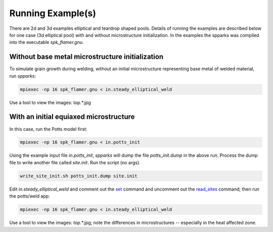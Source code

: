 ==================
Running Example(s) 
==================

There are 2d and 3d examples elliptical and teardrop shaped pools.
Details of running the examples are described below for one case (3d elliptical
pool) with and without microstructure initialization.  In the examples 
the spparks was compiled into the executable *spk_flamer.gnu*.


.. _`set`: http://spparks.sandia.gov/doc/set.html
.. _`read_sites`: http://spparks.sandia.gov/doc/read_sites.html

Without base metal microstructure initialization
++++++++++++++++++++++++++++++++++++++++++++++++

To simulate grain growth during welding, without 
an initial microstructure representing base metal 
of welded material, run *spparks*:

.. code-block:: bash

   mpiexec -np 16 spk_flamer.gnu < in.steady_elliptical_weld

Use a tool to view the images: top.*.jpg


With an initial equiaxed microstructure
+++++++++++++++++++++++++++++++++++++++

In this case, run the Potts model first:

.. code-block:: bash

   mpiexec -np 16 spk_flamer.gnu < in.potts_init


Using the example input file *in.potts_init*, *spparks* will dump the file
*potts_init.dump* in the above run.  Process the dump file to write another file 
called *site.init*.  Run the script (no args).

.. code-block:: bash

   write_site_init.sh potts_init.dump site.init


Edit *in.steady_elliptical_weld* and comment out the 
`set`_ command and uncomment out the `read_sites`_ 
command; then run the potts/weld app:

.. code-block:: bash

   mpiexec -np 16 spk_flamer.gnu < in.steady_elliptical_weld

Use a tool to view the images: top.*.jpg; note the 
differences in microstructures -- especially in the 
heat affected zone.
